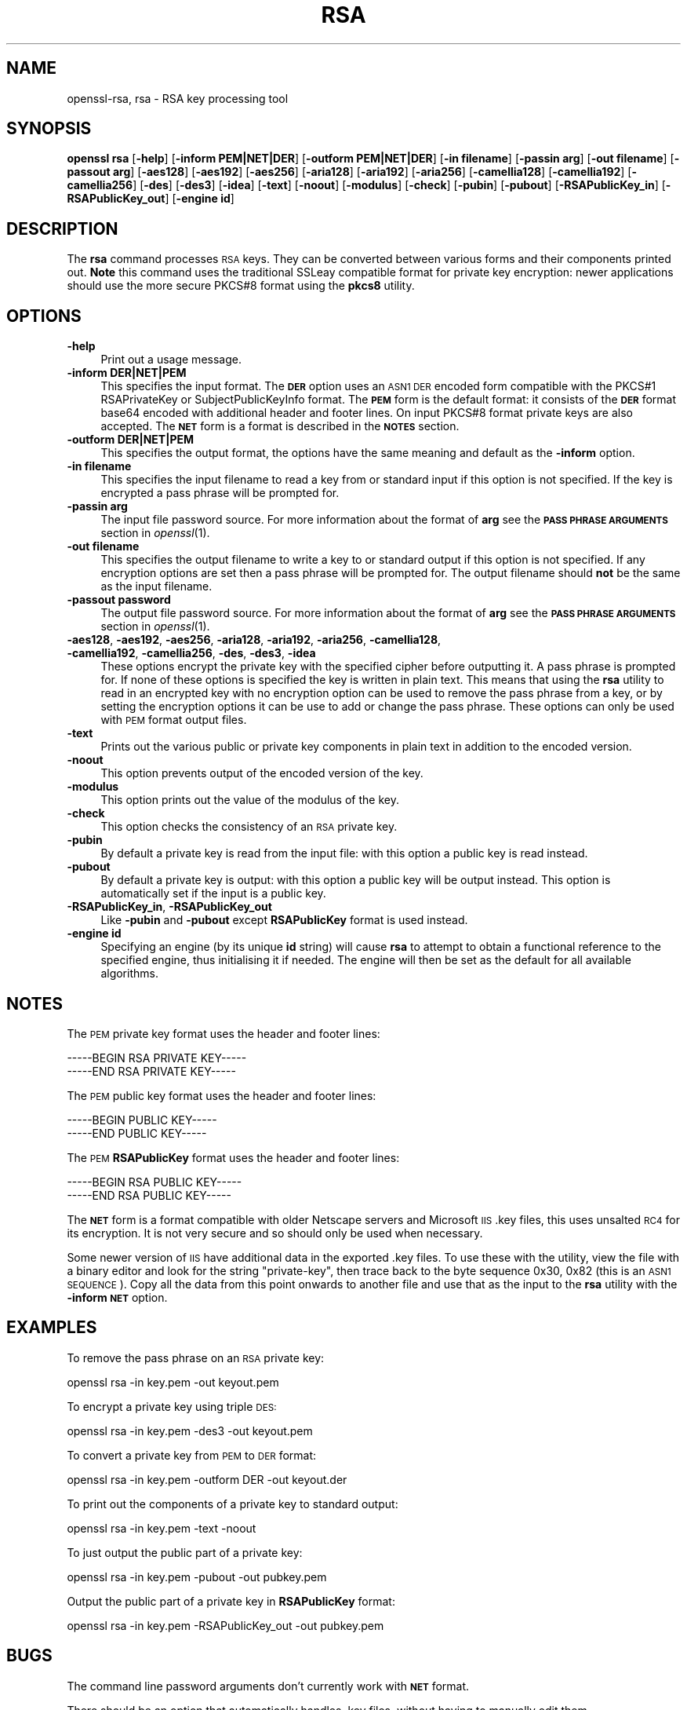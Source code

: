.\" Automatically generated by Pod::Man 4.09 (Pod::Simple 3.35)
.\"
.\" Standard preamble:
.\" ========================================================================
.de Sp \" Vertical space (when we can't use .PP)
.if t .sp .5v
.if n .sp
..
.de Vb \" Begin verbatim text
.ft CW
.nf
.ne \\$1
..
.de Ve \" End verbatim text
.ft R
.fi
..
.\" Set up some character translations and predefined strings.  \*(-- will
.\" give an unbreakable dash, \*(PI will give pi, \*(L" will give a left
.\" double quote, and \*(R" will give a right double quote.  \*(C+ will
.\" give a nicer C++.  Capital omega is used to do unbreakable dashes and
.\" therefore won't be available.  \*(C` and \*(C' expand to `' in nroff,
.\" nothing in troff, for use with C<>.
.tr \(*W-
.ds C+ C\v'-.1v'\h'-1p'\s-2+\h'-1p'+\s0\v'.1v'\h'-1p'
.ie n \{\
.    ds -- \(*W-
.    ds PI pi
.    if (\n(.H=4u)&(1m=24u) .ds -- \(*W\h'-12u'\(*W\h'-12u'-\" diablo 10 pitch
.    if (\n(.H=4u)&(1m=20u) .ds -- \(*W\h'-12u'\(*W\h'-8u'-\"  diablo 12 pitch
.    ds L" ""
.    ds R" ""
.    ds C` ""
.    ds C' ""
'br\}
.el\{\
.    ds -- \|\(em\|
.    ds PI \(*p
.    ds L" ``
.    ds R" ''
.    ds C`
.    ds C'
'br\}
.\"
.\" Escape single quotes in literal strings from groff's Unicode transform.
.ie \n(.g .ds Aq \(aq
.el       .ds Aq '
.\"
.\" If the F register is >0, we'll generate index entries on stderr for
.\" titles (.TH), headers (.SH), subsections (.SS), items (.Ip), and index
.\" entries marked with X<> in POD.  Of course, you'll have to process the
.\" output yourself in some meaningful fashion.
.\"
.\" Avoid warning from groff about undefined register 'F'.
.de IX
..
.if !\nF .nr F 0
.if \nF>0 \{\
.    de IX
.    tm Index:\\$1\t\\n%\t"\\$2"
..
.    if !\nF==2 \{\
.        nr % 0
.        nr F 2
.    \}
.\}
.\"
.\" Accent mark definitions (@(#)ms.acc 1.5 88/02/08 SMI; from UCB 4.2).
.\" Fear.  Run.  Save yourself.  No user-serviceable parts.
.    \" fudge factors for nroff and troff
.if n \{\
.    ds #H 0
.    ds #V .8m
.    ds #F .3m
.    ds #[ \f1
.    ds #] \fP
.\}
.if t \{\
.    ds #H ((1u-(\\\\n(.fu%2u))*.13m)
.    ds #V .6m
.    ds #F 0
.    ds #[ \&
.    ds #] \&
.\}
.    \" simple accents for nroff and troff
.if n \{\
.    ds ' \&
.    ds ` \&
.    ds ^ \&
.    ds , \&
.    ds ~ ~
.    ds /
.\}
.if t \{\
.    ds ' \\k:\h'-(\\n(.wu*8/10-\*(#H)'\'\h"|\\n:u"
.    ds ` \\k:\h'-(\\n(.wu*8/10-\*(#H)'\`\h'|\\n:u'
.    ds ^ \\k:\h'-(\\n(.wu*10/11-\*(#H)'^\h'|\\n:u'
.    ds , \\k:\h'-(\\n(.wu*8/10)',\h'|\\n:u'
.    ds ~ \\k:\h'-(\\n(.wu-\*(#H-.1m)'~\h'|\\n:u'
.    ds / \\k:\h'-(\\n(.wu*8/10-\*(#H)'\z\(sl\h'|\\n:u'
.\}
.    \" troff and (daisy-wheel) nroff accents
.ds : \\k:\h'-(\\n(.wu*8/10-\*(#H+.1m+\*(#F)'\v'-\*(#V'\z.\h'.2m+\*(#F'.\h'|\\n:u'\v'\*(#V'
.ds 8 \h'\*(#H'\(*b\h'-\*(#H'
.ds o \\k:\h'-(\\n(.wu+\w'\(de'u-\*(#H)/2u'\v'-.3n'\*(#[\z\(de\v'.3n'\h'|\\n:u'\*(#]
.ds d- \h'\*(#H'\(pd\h'-\w'~'u'\v'-.25m'\f2\(hy\fP\v'.25m'\h'-\*(#H'
.ds D- D\\k:\h'-\w'D'u'\v'-.11m'\z\(hy\v'.11m'\h'|\\n:u'
.ds th \*(#[\v'.3m'\s+1I\s-1\v'-.3m'\h'-(\w'I'u*2/3)'\s-1o\s+1\*(#]
.ds Th \*(#[\s+2I\s-2\h'-\w'I'u*3/5'\v'-.3m'o\v'.3m'\*(#]
.ds ae a\h'-(\w'a'u*4/10)'e
.ds Ae A\h'-(\w'A'u*4/10)'E
.    \" corrections for vroff
.if v .ds ~ \\k:\h'-(\\n(.wu*9/10-\*(#H)'\s-2\u~\d\s+2\h'|\\n:u'
.if v .ds ^ \\k:\h'-(\\n(.wu*10/11-\*(#H)'\v'-.4m'^\v'.4m'\h'|\\n:u'
.    \" for low resolution devices (crt and lpr)
.if \n(.H>23 .if \n(.V>19 \
\{\
.    ds : e
.    ds 8 ss
.    ds o a
.    ds d- d\h'-1'\(ga
.    ds D- D\h'-1'\(hy
.    ds th \o'bp'
.    ds Th \o'LP'
.    ds ae ae
.    ds Ae AE
.\}
.rm #[ #] #H #V #F C
.\" ========================================================================
.\"
.IX Title "RSA 1"
.TH RSA 1 "2018-09-11" "1.1.1" "OpenSSL"
.\" For nroff, turn off justification.  Always turn off hyphenation; it makes
.\" way too many mistakes in technical documents.
.if n .ad l
.nh
.SH "NAME"
openssl\-rsa, rsa \- RSA key processing tool
.SH "SYNOPSIS"
.IX Header "SYNOPSIS"
\&\fBopenssl\fR \fBrsa\fR
[\fB\-help\fR]
[\fB\-inform PEM|NET|DER\fR]
[\fB\-outform PEM|NET|DER\fR]
[\fB\-in filename\fR]
[\fB\-passin arg\fR]
[\fB\-out filename\fR]
[\fB\-passout arg\fR]
[\fB\-aes128\fR]
[\fB\-aes192\fR]
[\fB\-aes256\fR]
[\fB\-aria128\fR]
[\fB\-aria192\fR]
[\fB\-aria256\fR]
[\fB\-camellia128\fR]
[\fB\-camellia192\fR]
[\fB\-camellia256\fR]
[\fB\-des\fR]
[\fB\-des3\fR]
[\fB\-idea\fR]
[\fB\-text\fR]
[\fB\-noout\fR]
[\fB\-modulus\fR]
[\fB\-check\fR]
[\fB\-pubin\fR]
[\fB\-pubout\fR]
[\fB\-RSAPublicKey_in\fR]
[\fB\-RSAPublicKey_out\fR]
[\fB\-engine id\fR]
.SH "DESCRIPTION"
.IX Header "DESCRIPTION"
The \fBrsa\fR command processes \s-1RSA\s0 keys. They can be converted between various
forms and their components printed out. \fBNote\fR this command uses the
traditional SSLeay compatible format for private key encryption: newer
applications should use the more secure PKCS#8 format using the \fBpkcs8\fR
utility.
.SH "OPTIONS"
.IX Header "OPTIONS"
.IP "\fB\-help\fR" 4
.IX Item "-help"
Print out a usage message.
.IP "\fB\-inform DER|NET|PEM\fR" 4
.IX Item "-inform DER|NET|PEM"
This specifies the input format. The \fB\s-1DER\s0\fR option uses an \s-1ASN1 DER\s0 encoded
form compatible with the PKCS#1 RSAPrivateKey or SubjectPublicKeyInfo format.
The \fB\s-1PEM\s0\fR form is the default format: it consists of the \fB\s-1DER\s0\fR format base64
encoded with additional header and footer lines. On input PKCS#8 format private
keys are also accepted. The \fB\s-1NET\s0\fR form is a format is described in the \fB\s-1NOTES\s0\fR
section.
.IP "\fB\-outform DER|NET|PEM\fR" 4
.IX Item "-outform DER|NET|PEM"
This specifies the output format, the options have the same meaning and default
as the \fB\-inform\fR option.
.IP "\fB\-in filename\fR" 4
.IX Item "-in filename"
This specifies the input filename to read a key from or standard input if this
option is not specified. If the key is encrypted a pass phrase will be
prompted for.
.IP "\fB\-passin arg\fR" 4
.IX Item "-passin arg"
The input file password source. For more information about the format of \fBarg\fR
see the \fB\s-1PASS PHRASE ARGUMENTS\s0\fR section in \fIopenssl\fR\|(1).
.IP "\fB\-out filename\fR" 4
.IX Item "-out filename"
This specifies the output filename to write a key to or standard output if this
option is not specified. If any encryption options are set then a pass phrase
will be prompted for. The output filename should \fBnot\fR be the same as the input
filename.
.IP "\fB\-passout password\fR" 4
.IX Item "-passout password"
The output file password source. For more information about the format of \fBarg\fR
see the \fB\s-1PASS PHRASE ARGUMENTS\s0\fR section in \fIopenssl\fR\|(1).
.IP "\fB\-aes128\fR, \fB\-aes192\fR, \fB\-aes256\fR, \fB\-aria128\fR, \fB\-aria192\fR, \fB\-aria256\fR, \fB\-camellia128\fR, \fB\-camellia192\fR, \fB\-camellia256\fR, \fB\-des\fR, \fB\-des3\fR, \fB\-idea\fR" 4
.IX Item "-aes128, -aes192, -aes256, -aria128, -aria192, -aria256, -camellia128, -camellia192, -camellia256, -des, -des3, -idea"
These options encrypt the private key with the specified
cipher before outputting it. A pass phrase is prompted for.
If none of these options is specified the key is written in plain text. This
means that using the \fBrsa\fR utility to read in an encrypted key with no
encryption option can be used to remove the pass phrase from a key, or by
setting the encryption options it can be use to add or change the pass phrase.
These options can only be used with \s-1PEM\s0 format output files.
.IP "\fB\-text\fR" 4
.IX Item "-text"
Prints out the various public or private key components in
plain text in addition to the encoded version.
.IP "\fB\-noout\fR" 4
.IX Item "-noout"
This option prevents output of the encoded version of the key.
.IP "\fB\-modulus\fR" 4
.IX Item "-modulus"
This option prints out the value of the modulus of the key.
.IP "\fB\-check\fR" 4
.IX Item "-check"
This option checks the consistency of an \s-1RSA\s0 private key.
.IP "\fB\-pubin\fR" 4
.IX Item "-pubin"
By default a private key is read from the input file: with this
option a public key is read instead.
.IP "\fB\-pubout\fR" 4
.IX Item "-pubout"
By default a private key is output: with this option a public
key will be output instead. This option is automatically set if
the input is a public key.
.IP "\fB\-RSAPublicKey_in\fR, \fB\-RSAPublicKey_out\fR" 4
.IX Item "-RSAPublicKey_in, -RSAPublicKey_out"
Like \fB\-pubin\fR and \fB\-pubout\fR except \fBRSAPublicKey\fR format is used instead.
.IP "\fB\-engine id\fR" 4
.IX Item "-engine id"
Specifying an engine (by its unique \fBid\fR string) will cause \fBrsa\fR
to attempt to obtain a functional reference to the specified engine,
thus initialising it if needed. The engine will then be set as the default
for all available algorithms.
.SH "NOTES"
.IX Header "NOTES"
The \s-1PEM\s0 private key format uses the header and footer lines:
.PP
.Vb 2
\& \-\-\-\-\-BEGIN RSA PRIVATE KEY\-\-\-\-\-
\& \-\-\-\-\-END RSA PRIVATE KEY\-\-\-\-\-
.Ve
.PP
The \s-1PEM\s0 public key format uses the header and footer lines:
.PP
.Vb 2
\& \-\-\-\-\-BEGIN PUBLIC KEY\-\-\-\-\-
\& \-\-\-\-\-END PUBLIC KEY\-\-\-\-\-
.Ve
.PP
The \s-1PEM\s0 \fBRSAPublicKey\fR format uses the header and footer lines:
.PP
.Vb 2
\& \-\-\-\-\-BEGIN RSA PUBLIC KEY\-\-\-\-\-
\& \-\-\-\-\-END RSA PUBLIC KEY\-\-\-\-\-
.Ve
.PP
The \fB\s-1NET\s0\fR form is a format compatible with older Netscape servers
and Microsoft \s-1IIS\s0 .key files, this uses unsalted \s-1RC4\s0 for its encryption.
It is not very secure and so should only be used when necessary.
.PP
Some newer version of \s-1IIS\s0 have additional data in the exported .key
files. To use these with the utility, view the file with a binary editor
and look for the string \*(L"private-key\*(R", then trace back to the byte
sequence 0x30, 0x82 (this is an \s-1ASN1 SEQUENCE\s0). Copy all the data
from this point onwards to another file and use that as the input
to the \fBrsa\fR utility with the \fB\-inform \s-1NET\s0\fR option.
.SH "EXAMPLES"
.IX Header "EXAMPLES"
To remove the pass phrase on an \s-1RSA\s0 private key:
.PP
.Vb 1
\& openssl rsa \-in key.pem \-out keyout.pem
.Ve
.PP
To encrypt a private key using triple \s-1DES:\s0
.PP
.Vb 1
\& openssl rsa \-in key.pem \-des3 \-out keyout.pem
.Ve
.PP
To convert a private key from \s-1PEM\s0 to \s-1DER\s0 format:
.PP
.Vb 1
\& openssl rsa \-in key.pem \-outform DER \-out keyout.der
.Ve
.PP
To print out the components of a private key to standard output:
.PP
.Vb 1
\& openssl rsa \-in key.pem \-text \-noout
.Ve
.PP
To just output the public part of a private key:
.PP
.Vb 1
\& openssl rsa \-in key.pem \-pubout \-out pubkey.pem
.Ve
.PP
Output the public part of a private key in \fBRSAPublicKey\fR format:
.PP
.Vb 1
\& openssl rsa \-in key.pem \-RSAPublicKey_out \-out pubkey.pem
.Ve
.SH "BUGS"
.IX Header "BUGS"
The command line password arguments don't currently work with
\&\fB\s-1NET\s0\fR format.
.PP
There should be an option that automatically handles .key files,
without having to manually edit them.
.SH "SEE ALSO"
.IX Header "SEE ALSO"
\&\fIpkcs8\fR\|(1), \fIdsa\fR\|(1), \fIgenrsa\fR\|(1),
\&\fIgendsa\fR\|(1)
.SH "COPYRIGHT"
.IX Header "COPYRIGHT"
Copyright 2000\-2018 The OpenSSL Project Authors. All Rights Reserved.
.PP
Licensed under the OpenSSL license (the \*(L"License\*(R").  You may not use
this file except in compliance with the License.  You can obtain a copy
in the file \s-1LICENSE\s0 in the source distribution or at
<https://www.openssl.org/source/license.html>.

